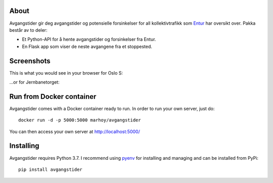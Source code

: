 About
=====

Avgangstider gir deg avgangstider og potensielle forsinkelser for all
kollektivtrafikk som `Entur <https://en-tur.no/>`_ har oversikt over.
Pakka består av to deler:

*  Et Python-API for å hente avgangstider og forsinkelser fra Entur.
*  En Flask app som viser de neste avgangene fra et stoppested.


Screenshots
===========

This is what you would see in your browser for Oslo S:

.. image:: docs/_static/Oslo_S.png
    :scale: 50%

...or for Jernbanetorget:

.. image:: docs/_static/Jernbanetorget.png
    :scale: 50%


Run from Docker container
=========================

Avgangstider comes with a Docker container ready to run. In order to run your
own server, just do::

   docker run -d -p 5000:5000 marhoy/avgangstider

You can then access your own server at http://localhost:5000/


Installing
==========
Avgangstider requires Python 3.7. I recommend using `pyenv <https://github
.com/pyenv/pyenv>`_ for installing and managing and can be
installed
from
PyPi::

   pip install avgangstider


